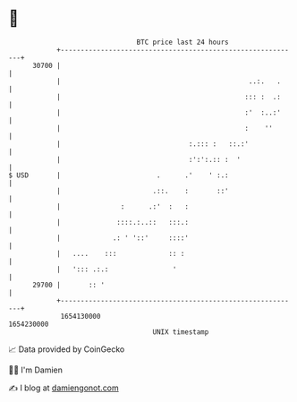 * 👋

#+begin_example
                                   BTC price last 24 hours                    
               +------------------------------------------------------------+ 
         30700 |                                                            | 
               |                                               ..:.   .     | 
               |                                              ::: :  .:     | 
               |                                              :'  :..:'     | 
               |                                              :    ''       | 
               |                                :.::: :   ::.:'             | 
               |                                :':':.:: :  '               | 
   $ USD       |                        .      .'    ' :.:                  | 
               |                       .::.    :       ::'                  | 
               |               :      .:'  :   :                            | 
               |              ::::.:..::   :::.:                            | 
               |             .: ' '::'     ::::'                            | 
               |   ....    :::             :: :                             | 
               |   '::: .:.:                '                               | 
         29700 |       :: '                                                 | 
               +------------------------------------------------------------+ 
                1654130000                                        1654230000  
                                       UNIX timestamp                         
#+end_example
📈 Data provided by CoinGecko

🧑‍💻 I'm Damien

✍️ I blog at [[https://www.damiengonot.com][damiengonot.com]]
